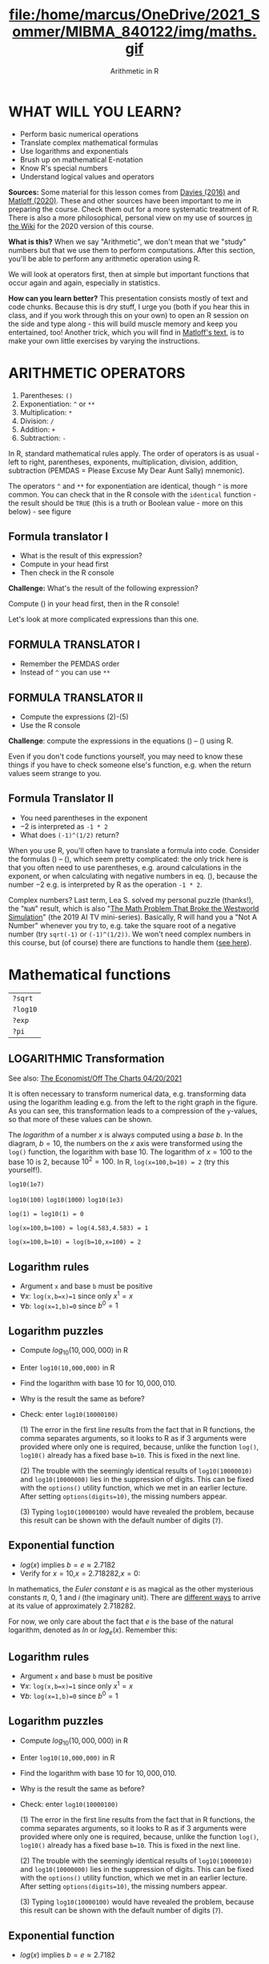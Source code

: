 #+TITLE: file:/home/marcus/OneDrive/2021_Sommer/MIBMA_840122/img/maths.gif
#+AUTHOR: Arithmetic in R
#+OPTIONS: toc:nil num:nil
#+startup: hideblocks
#+reveal_theme: black
#+reveal_init_options: transition:'cube'
* WHAT WILL YOU LEARN?

  * Perform basic numerical operations
  * Translate complex mathematical formulas
  * Use logarithms and exponentials
  * Brush up on mathematical E-notation
  * Know R's special numbers
  * Understand logical values and operators

  #+begin_notes
  *Sources:* Some material for this lesson comes from [[davies][Davies (2016)]]
  and [[matloff][Matloff (2020)]]. These and other sources have been important to
  me in preparing the course. Check them out for a more systematic
  treatment of R. There is also a more philosophical, personal view on
  my use of sources [[https://github.com/birkenkrahe/ds101/wiki/Why-R,-my-path,-DataCamp][in the Wiki]] for the 2020 version of this course.

  *What is this?* When we say "Arithmetic", we don't mean that
  we "study" numbers but that we use them to perform
  computations. After this section, you'll be able to perform any
  arithmetic operation using R.

  We will look at operators first, then at simple but important
  functions that occur again and again, especially in statistics.

  *How can you learn better?* This presentation consists mostly of text and
  code chunks. Because this is dry stuff, I urge you (both if you hear
  this in class, and if you work through this on your own) to open an
  R session on the side and type along - this will build muscle memory
  and keep you entertained, too! Another trick, which you will find in
  [[matloff][Matloff's text]], is to make your own little exercises by varying the
  instructions.
  #+end_notes

* ARITHMETIC OPERATORS

  1) Parentheses: ~()~
  2) Exponentiation: ~^~ or ~**~
  3) Multiplication: ~*~
  4) Division: ~/~
  5) Addition: ~+~
  6) Subtraction: ~-~

  #+begin_notes
  In R, standard mathematical rules apply. The order of operators is
  as usual - left to right, parentheses, exponents, multiplication,
  division, addition, subtraction (PEMDAS = Please Excuse My Dear
  Aunt Sally) mnemonic).

  The operators ~^~ and ~**~ for exponentiation are identical, though
  ~^~ is more common. You can check that in the R console with the
  ~identical~ function - the result should be ~TRUE~ (this is a truth
  or Boolean value - more on this below) - see figure

  [[./img/identical.png]]

  #+end_notes

** Formula translator I

   [[./img/challenge1.png]]

   * What is the result of this expression?
   * Compute in your head first
   * Then check in the R console

   #+begin_notes

*Challenge:*
What's the result of the following expression?
\begin{equation}
\label{eqn:1}
  24+6/3\times5\times2^3-9
\end{equation}
Compute (\ref{eqn:1}) in your head first, then in the R console!

Let's look at more complicated expressions than this one.

   #+end_notes

** FORMULA TRANSLATOR I

   [[./img/sol1.png]]

   * Remember the PEMDAS order
   * Instead of ~^~ you can use ~**~

** FORMULA TRANSLATOR II

   [[./img/challenge2.png]]

   * Compute the expressions (2)-(5)
   * Use the R console

   #+begin_notes

\begin{equation}
\label{eqn:2}
10^2 + \frac{3 \times 60}{8} - 3
\end{equation}
\begin{equation}
\label{eqn:3}
\frac{5^3 \times \left(6-2\right)}{61-3+4}
\end{equation}
\begin{equation}
\label{eqn:4}
2^{2+1}-4+64^{-2^{2.25-\frac{1}{4}}}
\end{equation}
\begin{equation}
\label{eqn:5}
\left(\frac{0.44 \times\left(1-0.44\right)}{34}\right)^\frac{1}{2}
\end{equation}

*Challenge*: compute the expressions in the equations
(\ref{eqn:2}) -- (\ref{eqn:5}) using R.

Even if you don't code functions yourself, you may need to know
these things if you have to check someone else's function, e.g. when
the return values seem strange to you.

   #+end_notes

** Formula Translator II

   [[./img/fig_formula.png]]

   * You need parentheses in the exponent
   * $-2$ is interpreted as ~-1 * 2~
   * What does ~(-1)^(1/2)~ return?

   #+begin_notes

When you use R, you'll often have to translate a formula into
code. Consider the formulas (\ref{eqn:2}) -- (\ref{eqn:5}),
which seem pretty complicated: the only trick here is that you
often need to use parentheses, e.g. around calculations in the
exponent, or when calculating with negative numbers in
eq. (\ref{eqn:4}), because the number $-2$ e.g. is interpreted by R
as the operation ~-1 * 2~.

Complex numbers? Last term, Lea S. solved my personal puzzle
(thanks!), the "~NaN~" result, which is also "[[https://www.menshealth.com/entertainment/a31782879/square-root-negative-one-westworld/][The Math Problem That
Broke the Westworld Simulation]]" (the 2019 AI TV
mini-series). Basically, R will hand you a "Not A Number" whenever
you try to, e.g. take the square root of a negative number (try
~sqrt(-1)~ or ~(-1)^(1/2))~. We won't need complex numbers in this
course, but (of course) there are functions to handle them ([[https://stat.ethz.ch/R-manual/R-devel/library/base/html/complex.html][see
here]]).

   #+end_notes

* Mathematical functions

  [[./img/maths1.gif]]

  | ~?sqrt~  |
  | ~?log10~ |
  | ~?exp~   |
  | ~?pi~    |

** LOGARITHMIC Transformation

   #+SOURCE: r-graph-gallery.com, Book of R Chapter 2

   #+CAPTION: Dummy data without (left) and with (right) logarithmic transformation (Source: [[https://www.r-graph-gallery.com/line-plot-log-scale.html][R Graph Gallery]])
   #+ATTR_HTML: :width 700px
   #+ATTR_ORG: :width 200px
   [[./img/exp_log_plot.png]]

   See also: [[https://view.e.economist.com/?qs=d55c97a1de83b95ad1aa9d756a88fafe97cb7fc75d8e405bd20caf999b5f482d71a7106eb82724938a8ff8a420c219a05b9b132f0e969760ea83e57c2668331e133e24432173498d2cd548123781e419][The Economist/Off The Charts 04/20/2021]]

   #+begin_notes

It is often necessary to transform numerical data, e.g. transforming
data using the logarithm leading e.g. from the left to the right
graph in the figure. As you can see, this transformation
leads to a compression of the ~y~-values, so that more of
these values can be shown.

The /logarithm/ of a number $x$ is always computed using a /base/
$b$. In the diagram, $b=10$, the numbers on the $x$ axis
were transformed using the ~log()~ function, the logarithm with base
$10$. The logarithm of $x=100$ to the base $10$ is $2$, because
$10^2 = 100$. In R, ~log(x=100,b=10) = 2~ (try this yourself!).

~log10(1e7)~

~log10(100)~ ~log10(1000)~ ~log10(1e3)~

~log(1) = log10(1) = 0~

~log(x=100,b=100) = log(4.583,4.583) = 1~

~log(x=100,b=10) = log(b=10,x=100) = 2~

   #+end_notes

** Logarithm rules

   [[./img/rules.gif]]

   * Argument ~x~ and base ~b~ must be positive
   * $\forall x$: ~log(x,b=x)=1~ since only $x^1=x$
   * $\forall b$: ~log(x=1,b)=0~ since $b^0=1$

** Logarithm puzzles

   #+attr_html: :height 200px
   [[./img/kbd.gif]]

   * Compute $log_{10}(10,000,000)$ in R
   * Enter ~log10(10,000,000)~ in R
   * Find the logarithm with base $10$ for $10,000,010$.
   * Why is the result the same as before?
   * Check: enter ~log10(10000100)~

     #+begin_notes

(1) The error in the first line results from the fact that in R
functions, the comma separates arguments, so it looks to R as if
3 arguments were provided where only one is required, because,
unlike the function ~log()~, ~log10()~ already has a fixed base
~b=10~. This is fixed in the next line.

(2) The trouble with the seemingly identical results of
~log10(10000010)~ and ~log10(10000000)~ lies in the suppression
of digits. This can be fixed with the ~options()~ utility
function, which we met in an earlier lecture. After setting
~options(digits=10)~, the missing numbers appear.

(3) Typing ~log10(10000100)~ would have revealed the problem,
because this result can be shown with the default number of
digits (~7~).

[[./img/logerror.png]]

     #+end_notes

** Exponential function

   [[./img/euler.jpeg]]

   * $log(x)$ implies $b=e\approx{2.7182}$
   * Verify for $x=10$,$x=2.718282$,$x=0$:
   \begin{equation}
          \label{eqn:e}
          e^{ln(x)} = ln(e^x)=x
   \end{equation}

   #+begin_notes

In mathematics, the /Euler constant/ $e$ is as magical as the other
mysterious constants $\pi$, $0$, $1$ and $i$ (the imaginary
unit). There are [[https://en.wikipedia.org/wiki/E_(mathematical_constant)][different ways]] to arrive at its value of
approximately $2.718282$.

For now, we only care about the fact that $e$ is the base of the
natural logarithm, denoted as $ln$ or $log_e(x)$. Remember this:


   #+end_notes

** Logarithm rules

   [[./img/rules.gif]]

   * Argument ~x~ and base ~b~ must be positive
   * $\forall x$: ~log(x,b=x)=1~ since only $x^1=x$
   *  $\forall b$: ~log(x=1,b)=0~ since $b^0=1$

** Logarithm puzzles

   #+attr_html: :height 200px
   [[./img/kbd.gif]]

   * Compute $log_{10}(10,000,000)$ in R
   * Enter ~log10(10,000,000)~ in R
   * Find the logarithm with base $10$ for $10,000,010$.
   * Why is the result the same as before?
   * Check: enter ~log10(10000100)~

     #+begin_notes

(1) The error in the first line results from the fact that in R
functions, the comma separates arguments, so it looks to R as if
3 arguments were provided where only one is required, because,
unlike the function ~log()~, ~log10()~ already has a fixed base
~b=10~. This is fixed in the next line.

(2) The trouble with the seemingly identical results of
~log10(10000010)~ and ~log10(10000000)~ lies in the suppression
of digits. This can be fixed with the ~options()~ utility
function, which we met in an earlier lecture. After setting
~options(digits=10)~, the missing numbers appear.

(3) Typing ~log10(10000100)~ would have revealed the problem,
because this result can be shown with the default number of
digits (~7~).

[[./img/logerror.png]]

     #+end_notes

** Exponential function

   [[./img/euler.jpeg]]

   * $log(x)$ implies $b=e\approx{2.7182}$

   * Verify for $x=10$,$x=2.718282$,$x=0$:

   \begin{equation}
          \label{eqn:e}
          e^{ln(x)} = ln(e^x)=x
   \end{equation}

   #+begin_notes

In mathematics, the /Euler constant/ $e$ is as magical as the other
mysterious constants $\pi$, $0$, $1$ and $i$ (the imaginary
unit). There are [[https://en.wikipedia.org/wiki/E_(mathematical_constant)][different ways]] to arrive at its value of
approximately $2.718282$.

For now, we only care about the fact that $e$ is the base of the
natural logarithm, denoted as $ln$ or $log_e(x)$. Remember this:

(1) In R, if you don't specify the base $b$, $log(x)$ implies
~b=e~. To use another value than $e$, you must set the base. $10$
is a frequently needed base so it has its own function, $log10()$.

(2) The inverse of the natural log is the exponential function
$e^x$, or ~exp(x)~ in R:

\begin{equation}
\label{eqn:e}
  e^{ln(x)} = ln(e^x)=x
\end{equation}

*Challenge:* verify equation (\ref{eqn:e}) for different values of
$x$, e.g. $x=10, x=2.718282, x=0$ using the R console.

Many statistical methods use logarithm and exponential function,
see e.g. the definition of the [[https://en.wikipedia.org/wiki/Normal_distribution][normal (or Gaussian) distribution]] or
"bell curve".

   #+end_notes

** Constants

   #+attr_html: :height 200px
   [[./img/kbd.gif]]

   * ~pi~ ($\pi \approx 3.14$)
   * ~LETTERS~ and ~letters~
   * ~month.name~ and ~month.abb~
   * What about Euler's number $e$?

* E-notation

  #+NAME: fig:powers
  #+ATTR_HTML: :height 400px
  [[./img/powers-ten.png]]

  #+begin_notes

You already know that the number of digits that is displayed by R
can be changed using the ~options()~ utility function. The default
number of digits displayed is $7$.

In order to display values with many more digits than that - either
very large, or very small numbers, we use the scientific or
e-notation. In this notation, any number is expressed as a multiple
of $10$.

  #+end_notes

** Examples

   [[./img/penguins.gif]]

   | $10\,000 = 10\times10\times10\times10\times10=1\times10^5 =$ ~1eR+05~   |
   | ~7.45678389e12~ = $7.45678389\times10^{12}$ = $745.678389\times10^{10}$ |
   | $e$ ~= 271828182845e-11~ $= 271828182845\times10^{-11}$                 |

** Be the computer!

   #+attr_html: :height 200px
   [[./img/kbd.gif]]

   * Enter $100\,000\,000$
   * Enter $0.00000000000000010$
   * Enter ~exp(1000)~ and ~(-1)/0~
   * Enter ~sqrt(-1)~

   #+begin_notes

Let's look at some examples:

$10\,000 = 10\times10\times10\times10\times10=1\times10^5$, shown
in R as ~1e+05~.

~7.45678389e12~ is the same as $7.45678389\times10^{12}$ and the
same as $745.678389\times10^{10}$.

$e$ ~= 271828182845e-11~ $= 271828182845\times10^{-11}$

To get from the e-notation with exponent $y$ or $-y$ to the
complete number of digits, simply move the decimal point by $y$
places to the right or to the left, resp.

No information is lost even if R hides digits; e-notation is purely
to improve readability. Extra bits are stored by R

~Inf~, ~-Inf~ and ~NaN~ are special numbers.

   #+end_notes


* Math help in R

  [[./img/help.gif]]

  * ~?Arithmetic~
  * ~?Math~
  * ~?Comparison~ etc.

* To infinity and beyond

  #+SOURCE: Learning R (Cotton, 2013)
  [[./img/infinity.gif]]

** Special numbers

   #+attr_html: :height 300px
   [[./img/special.gif]]

   * ~Inf~ for positive infinity ($\infty$)
   * ~-Inf~ for negative infinity ($-\infty$)
   * ~NaN~ for "not-a-number" (not displayable)
   * ~NA~ for "not available" (missing value)

   #+begin_notes

~NA~ values are especially important when we clean data and must
remove missing values. There are Boolean (logical) functions to test
for special values.

Missing values can be created easily by doing "forbidden" stuff. An
example is trying to compute the square root of a negative number,
e.g. ~(-2)^(1/2)~. The result is a complex number (in this case the
solution to the quadratic equation $x²+1=0$, called the imaginary
number $i$). You can also use the function ~is.na~ to test for
missing values: compute ~is.nan(sqrt(-1))~ for example.

   #+end_notes

** Be the computer!

   #+attr_html: :height 200px
   [[./img/kbd.gif]]

   | ~Inf+1~   | ~Inf-1~   |
   | ~Inf/Inf~ | ~Inf-Inf~ |
   | ~NA~      | ~NA+NA~   |
   | ~NaN~     | ~NaN+NaN~ |

   #+begin_notes

[[./img/special.png]]

   #+end_notes

** Special functions

   #+attr_html: :width 600px
   [[./img/penguins.gif]]

   | ~is.finite(Inf)~ | ~is.infinite(Inf)~ |
   | ~is.finite(NA)~  | ~is.na(NA)~        |
   | ~is.nan(NaN)~    | ~is.nan(NA)~       |

   #+begin_notes

[[./img/is_finite.png]]

   #+end_notes

** Be the computer!

   #+attr_html: :height 200px
   [[./img/kbd.gif]]

   * Enter ~10^309~
   * Subtract $\sqrt{2}^{2}$ from $2$

     #+begin_notes

(1) ~10^309~ is ~Inf~. The last number is infinite, because the
largest number that can be represented by a 64-bit computer is
$1.7976931348623157e+308$.

(2) Subtract ~sqrt(2)^2~ from ~2~. The
answer is: ~4.440892e-16~.

     #+end_notes


* Logical values and operators

  #+attr_html: :height 500px
  [[./img/boole.jpg]]

  #+begin_notes

~TRUE~ and ~FALSE~ are reserved in R for logical values, and the
variables ~T~ and ~F~ are already predefined. This can cause
problems, because these variable names are not reserved, i.e. you
can redefine them. So better stay away from saving time by using the
short versions of these values.

  #+end_notes

** Be the Computer!

   #+attr_html: :height 200px
   [[./img/kbd.gif]]

   | ~T~          | ~= TRUE~  |
   | ~F~          | ~= FALSE~ |
   | ~T <- FALSE~ | ~=> ?~    |
   | ~F <- TRUE~  | ~=> ?~    |

   #+begin_notes

[[cotton][Cotton (2013)]] calls R's logic "Troolean" logic, because besides the
so-called Boolean values ~TRUE~ and ~FALSE~, R also has a third
logical value, the "missing" value, ~NA~

[[./img/predef.png]]

   #+end_notes

** Logical operators

   There are three logical operators in R:
   | ~!~ for "/not/": | ~1 != 1~          |
   | ~&~ for "/and/": | ~(1==1)&(1==2)    |
   | \vert for  "/or/": | (1==2)\vert(1!=1) |

   #+begin_notes

[[./img/logops.png]]

In the last command, we generated a ~FALSE~ value by comparing two
~FALSE~ values, which is the only way to make an ~|~ statement ~FALSE~.

   #+end_notes

** Be the Computer!

   #+attr_html: :height 200px
   [[./img/kbd.gif]]

   | ~sqrt(2)^2~      |
   | ~sqrt(2)^2 == 2~ |
   | ~all.equal(sqrt(2)^2, 2)~      |
   | ~identical(sqrt(2)^2, 2)~      |

   #+begin_notes

Comparing non-integers is iffy, because non-integers
(floating-point numbers) are only an approximation of the "pure",
real numbers - how accurate they are depends on the architecture of
your computer. In practice, this means that rounding errors can
creep in your calculations, leading to wildly wrong answers. [[https://cran.r-project.org/doc/FAQ/R-FAQ.html#Why-doesn_0027t-R-think-these-numbers-are-equal_003f][The R
FAQ has an own entry about it]]. The figure shows a simple example:
~sqrt(2)^2~ and ~2~ should be the same, but they aren't as far as R
is concerned - a logical comparison with ~==~ gives ~FALSE~. To
test near equality (bar rounding errors), you can use the function
~all.equal~. To test for exact equality, use ~identical~:

[[../../img/3/floating.png]]

*CHALLENGE:* (1) Check the help pages ~?all.equal~ and
~?identical~. (2) Which of these numbers are infinite? ~0~, ~Inf~,
~-Inf~, ~NaN~, ~NA~, ~10^308~, ~10^309~. (3) How small is the
rounding error in the example in the figure actually?

   #+end_notes

* Concept summary

  * In R mathematical expressions are evaluated according to the
    PEMDAS rule.
  * The natural logarithm $ln(x)$ is the inverse of the exponential
    function $e^x$.
  * In the scientific or e-notation, numbers are expressed as positive
    or negative multiples of $10$.
  * Each positive or negative multiple shifts the digital point to the
    right or left, respectively.
  * Infinity ~Inf~, not-a-number ~NaN~, and not available numbers ~NA~
    are special values in R.

* Code summary

  | CODE             | DESCRIPTION                           |
  |------------------+---------------------------------------|
  | ~log(x=,b=)~     | logarithm of ~x~, base ~b~            |
  | ~exp(x)~         | $e^x$, exp[onential] of $x$           |
  | ~is.finite(x)~   | tests for finiteness of ~x~           |
  | ~is.nan(x)~      | checks if ~x~ is not-a-number         |
  | ~is.na(x)~       | checks if ~x~ is not available        |
  | ~all.equal(x,y)~ | tests near equality                   |
  | ~identical(x,y)~ | tests exact equality                  |
  | ~1e2~, ~1e-2~    | $10^{2}=100$, $10^{-2}=\frac{1}{100}$ |

* Thank you! Questions?

  [[./img/waterfall.gif]]

** REFERENCES

   <<cotton>> Richard Cotton (2013). [[http://duhi23.github.io/Analisis-de-datos/Cotton.pdf][Learning R.]] O'Reilly Media.

   <<davies>> Tilman M. Davies (2016). [[https://nostarch.com/bookofr][The Book of R. (No Starch Press).]]

   <<irizarry>> Rafael A. Irizarry (2020). [[https://rafalab.github.io/dsbook/][Introduction to Data
   Science]] (also: CRC Press, 2019).

   <<matloff>> Norman Matloff (2020). [[https://github.com/matloff/fasteR][fasteR: Fast Lane to Learning R!]].
   <<pemdas>>
